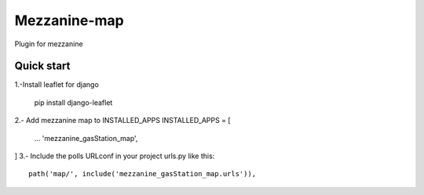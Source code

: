 =============
Mezzanine-map
=============

Plugin for mezzanine

Quick start
------------

1.-Install leaflet for django

    pip install django-leaflet

2.- Add mezzanine map to INSTALLED_APPS
INSTALLED_APPS = [
  ...
  'mezzanine_gasStation_map',
]
3.- Include the polls URLconf in your project urls.py like this::

    path('map/', include('mezzanine_gasStation_map.urls')),
